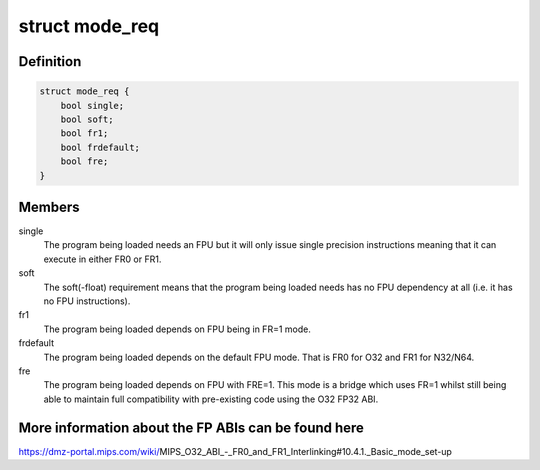 .. -*- coding: utf-8; mode: rst -*-
.. src-file: arch/mips/kernel/elf.c

.. _`mode_req`:

struct mode_req
===============

.. c:type:: struct mode_req

    ABI FPU mode requirements

.. _`mode_req.definition`:

Definition
----------

.. code-block:: c

    struct mode_req {
        bool single;
        bool soft;
        bool fr1;
        bool frdefault;
        bool fre;
    }

.. _`mode_req.members`:

Members
-------

single
    The program being loaded needs an FPU but it will only issue
    single precision instructions meaning that it can execute in
    either FR0 or FR1.

soft
    The soft(-float) requirement means that the program being
    loaded needs has no FPU dependency at all (i.e. it has no
    FPU instructions).

fr1
    The program being loaded depends on FPU being in FR=1 mode.

frdefault
    The program being loaded depends on the default FPU mode.
    That is FR0 for O32 and FR1 for N32/N64.

fre
    The program being loaded depends on FPU with FRE=1. This mode is
    a bridge which uses FR=1 whilst still being able to maintain
    full compatibility with pre-existing code using the O32 FP32
    ABI.

.. _`mode_req.more-information-about-the-fp-abis-can-be-found-here`:

More information about the FP ABIs can be found here
----------------------------------------------------


https://dmz-portal.mips.com/wiki/MIPS_O32_ABI_-_FR0_and_FR1_Interlinking#10.4.1._Basic_mode_set-up

.. This file was automatic generated / don't edit.

